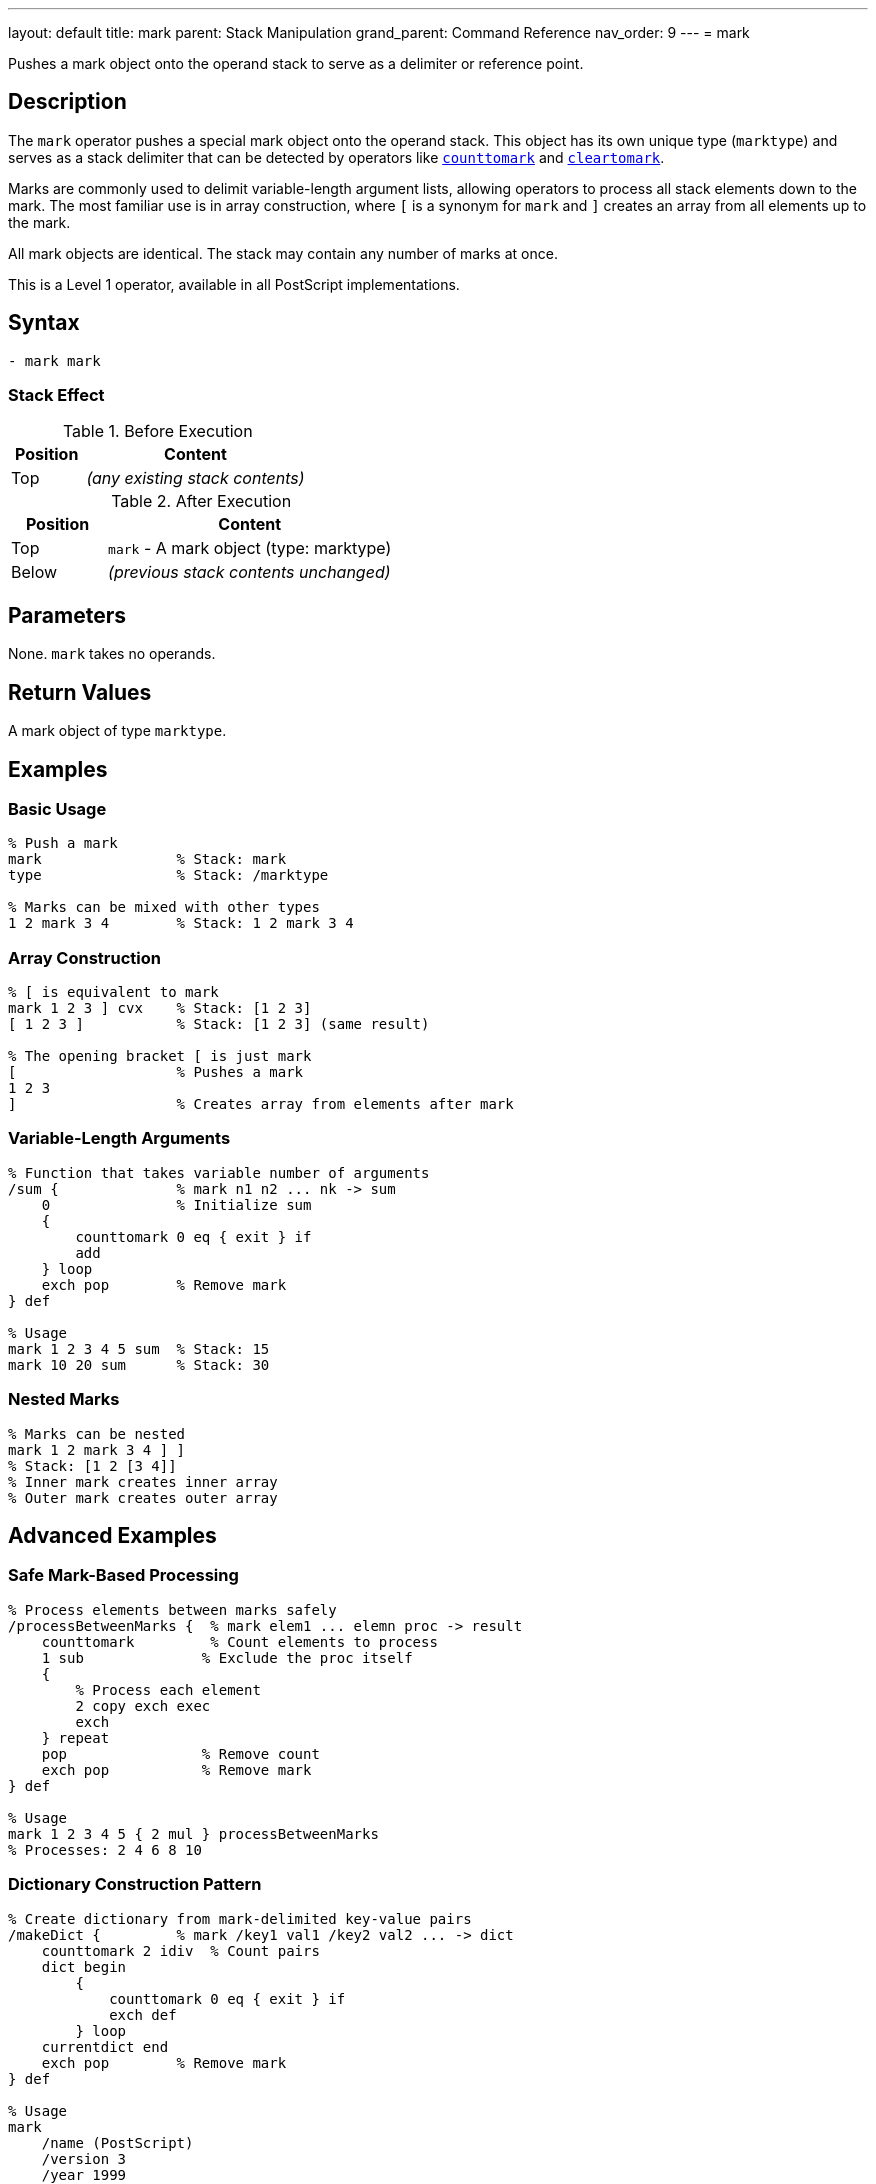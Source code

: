 ---
layout: default
title: mark
parent: Stack Manipulation
grand_parent: Command Reference
nav_order: 9
---
= mark

Pushes a mark object onto the operand stack to serve as a delimiter or reference point.

== Description

The `mark` operator pushes a special mark object onto the operand stack. This object has its own unique type (`marktype`) and serves as a stack delimiter that can be detected by operators like xref:../counttomark.adoc[`counttomark`] and xref:../cleartomark.adoc[`cleartomark`].

Marks are commonly used to delimit variable-length argument lists, allowing operators to process all stack elements down to the mark. The most familiar use is in array construction, where `[` is a synonym for `mark` and `]` creates an array from all elements up to the mark.

All mark objects are identical. The stack may contain any number of marks at once.

This is a Level 1 operator, available in all PostScript implementations.

== Syntax

[source,postscript]
----
- mark mark
----

=== Stack Effect

.Before Execution
[cols="1,3"]
|===
|Position |Content

|Top
|_(any existing stack contents)_
|===

.After Execution
[cols="1,3"]
|===
|Position |Content

|Top
|`mark` - A mark object (type: marktype)

|Below
|_(previous stack contents unchanged)_
|===

== Parameters

None. `mark` takes no operands.

== Return Values

A mark object of type `marktype`.

== Examples

=== Basic Usage

[source,postscript]
----
% Push a mark
mark                % Stack: mark
type                % Stack: /marktype

% Marks can be mixed with other types
1 2 mark 3 4        % Stack: 1 2 mark 3 4
----

=== Array Construction

[source,postscript]
----
% [ is equivalent to mark
mark 1 2 3 ] cvx    % Stack: [1 2 3]
[ 1 2 3 ]           % Stack: [1 2 3] (same result)

% The opening bracket [ is just mark
[                   % Pushes a mark
1 2 3
]                   % Creates array from elements after mark
----

=== Variable-Length Arguments

[source,postscript]
----
% Function that takes variable number of arguments
/sum {              % mark n1 n2 ... nk -> sum
    0               % Initialize sum
    {
        counttomark 0 eq { exit } if
        add
    } loop
    exch pop        % Remove mark
} def

% Usage
mark 1 2 3 4 5 sum  % Stack: 15
mark 10 20 sum      % Stack: 30
----

=== Nested Marks

[source,postscript]
----
% Marks can be nested
mark 1 2 mark 3 4 ] ]
% Stack: [1 2 [3 4]]
% Inner mark creates inner array
% Outer mark creates outer array
----

== Advanced Examples

=== Safe Mark-Based Processing

[source,postscript]
----
% Process elements between marks safely
/processBetweenMarks {  % mark elem1 ... elemn proc -> result
    counttomark         % Count elements to process
    1 sub              % Exclude the proc itself
    {
        % Process each element
        2 copy exch exec
        exch
    } repeat
    pop                % Remove count
    exch pop           % Remove mark
} def

% Usage
mark 1 2 3 4 5 { 2 mul } processBetweenMarks
% Processes: 2 4 6 8 10
----

=== Dictionary Construction Pattern

[source,postscript]
----
% Create dictionary from mark-delimited key-value pairs
/makeDict {         % mark /key1 val1 /key2 val2 ... -> dict
    counttomark 2 idiv  % Count pairs
    dict begin
        {
            counttomark 0 eq { exit } if
            exch def
        } loop
    currentdict end
    exch pop        % Remove mark
} def

% Usage
mark
    /name (PostScript)
    /version 3
    /year 1999
makeDict
----

=== Mark Stack Depth Management

[source,postscript]
----
% Execute procedure with mark-protected stack
/withMark {         % mark proc -> (executes proc, cleans to mark)
    exec
    cleartomark
} def

% Usage
mark
1 2 3               % Some values
{ 10 20 add }       % Procedure adds 2 more values
withMark            % Stack cleaned back to original state
----

=== Finding Marks

[source,postscript]
----
% Count marks on stack
/countMarks {       % ... -> ... n
    0               % Counter
    count 1 sub 0 1 3 -1 roll {
        index type /marktype eq {
            1 add
        } if
    } for
} def

mark 1 2 mark 3 4
countMarks          % Stack: mark 1 2 mark 3 4 2
----

== Edge Cases and Common Pitfalls

WARNING: Unmatched marks (marks without corresponding `cleartomark` or `]`) accumulate on the stack and can cause problems.

=== Unmatched Marks

[source,postscript]
----
% BAD: Leaving marks on stack
mark 1 2 3
% Mark never removed!
% Later operations might fail

% GOOD: Always pair mark with removal
mark 1 2 3 cleartomark
% Or: mark 1 2 3 ]
----

=== Mark vs [

[source,postscript]
----
% mark and [ are identical
mark                % Stack: mark
[                   % Stack: mark (exactly the same)

% Both create same object
mark type           % /marktype
[ type              % /marktype

% Difference is convention:
% Use [ with ]
% Use mark with cleartomark or counttomark
----

=== Marks in Error Conditions

[source,postscript]
----
% cleartomark with no mark causes error
1 2 3 cleartomark   % ERROR: unmatchedmark

% Always ensure mark exists
mark
1 2 3
cleartomark         % OK

% Or check first
count 0 gt {
    0 index type /marktype eq {
        cleartomark
    } if
} if
----

TIP: Always ensure marks are properly matched with either xref:../cleartomark.adoc[`cleartomark`], `]`, or explicit removal. Unmatched marks can interfere with later operations.

=== Multiple Marks

[source,postscript]
----
% cleartomark only removes to FIRST mark
mark 1 2 mark 3 4 cleartomark
% Stack: mark 1 2 (removed inner mark and 3 4)

count               % Stack: mark 1 2 3
cleartomark         % Stack: (empty)
----

== Related Commands

* xref:../cleartomark.adoc[`cleartomark`] - Remove elements up to and including mark
* xref:../counttomark.adoc[`counttomark`] - Count elements to nearest mark
* `[` - Synonym for mark (used with `]`)
* `]` - Create array from elements after mark
* xref:../pop.adoc[`pop`] - Remove single element (including marks)

== PostScript Level

*Available in*: PostScript Level 1 and higher

This is a fundamental operator available in all PostScript implementations.

== Error Conditions

`stackoverflow`::
The operand stack is full and cannot accommodate the mark object.
+
[source,postscript]
----
% (Only if stack is at capacity)
----

== Performance Considerations

Pushing a mark is a very fast O(1) operation, identical in cost to pushing any other object.

However, operations that search for marks (like xref:../counttomark.adoc[`counttomark`]) must scan the stack, which is O(n) where n is the distance to the mark.

== Best Practices

1. **Use with paired operations**: Always pair `mark` with xref:../cleartomark.adoc[`cleartomark`] or `]`
2. **Prefer [ ] for arrays**: Use `[` and `]` for array construction (more readable)
3. **Use mark for variable args**: Use `mark` when implementing variable-argument procedures
4. **Document mark usage**: Make it clear when procedures expect marks on the stack
5. **Clean up marks**: Never leave unmatched marks on the stack

=== Good Pattern: Variable Arguments

[source,postscript]
----
% Define procedure taking variable arguments
/myProc {           % mark arg1 arg2 ... argn -> result
    % Process all arguments after mark
    0 {
        counttomark 0 eq { exit } if
        add
    } loop
    exch pop        % Remove mark
} def

% Call with different argument counts
mark 1 2 3 myProc       % Works with 3 args
mark 1 2 3 4 5 myProc   % Works with 5 args
----

=== Array Construction Convention

[source,postscript]
----
% GOOD: Use [ ] for arrays (clearer)
[ 1 2 3 4 5 ]

% AVOID: Using mark explicitly for arrays
mark 1 2 3 4 5 ]        % Correct but less clear

% mark is better for non-array uses
mark /key1 val1 /key2 val2
% ... process key-value pairs ...
cleartomark
----

== See Also

* xref:../../syntax/operators.adoc[Operators Overview] - Understanding PostScript operators
* xref:../../usage/basic/stack-operations.adoc[Stack Operations Guide] - Stack manipulation tutorial
* xref:../../usage/basic/arrays.adoc[Arrays] - Using marks for array construction
* xref:index.adoc[Stack Manipulation] - All stack operators
